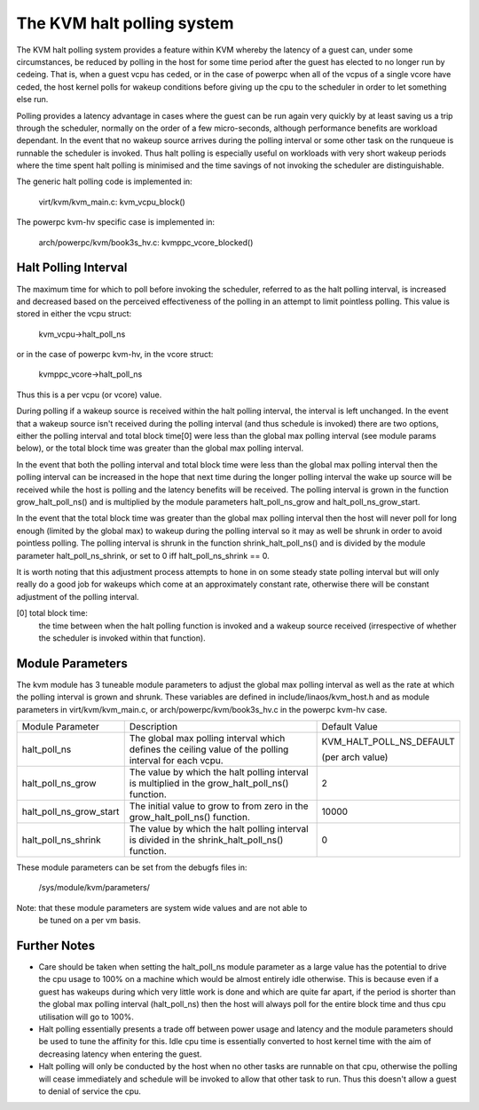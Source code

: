 .. SPDX-License-Identifier: GPL-2.0

===========================
The KVM halt polling system
===========================

The KVM halt polling system provides a feature within KVM whereby the latency
of a guest can, under some circumstances, be reduced by polling in the host
for some time period after the guest has elected to no longer run by cedeing.
That is, when a guest vcpu has ceded, or in the case of powerpc when all of the
vcpus of a single vcore have ceded, the host kernel polls for wakeup conditions
before giving up the cpu to the scheduler in order to let something else run.

Polling provides a latency advantage in cases where the guest can be run again
very quickly by at least saving us a trip through the scheduler, normally on
the order of a few micro-seconds, although performance benefits are workload
dependant. In the event that no wakeup source arrives during the polling
interval or some other task on the runqueue is runnable the scheduler is
invoked. Thus halt polling is especially useful on workloads with very short
wakeup periods where the time spent halt polling is minimised and the time
savings of not invoking the scheduler are distinguishable.

The generic halt polling code is implemented in:

	virt/kvm/kvm_main.c: kvm_vcpu_block()

The powerpc kvm-hv specific case is implemented in:

	arch/powerpc/kvm/book3s_hv.c: kvmppc_vcore_blocked()

Halt Polling Interval
=====================

The maximum time for which to poll before invoking the scheduler, referred to
as the halt polling interval, is increased and decreased based on the perceived
effectiveness of the polling in an attempt to limit pointless polling.
This value is stored in either the vcpu struct:

	kvm_vcpu->halt_poll_ns

or in the case of powerpc kvm-hv, in the vcore struct:

	kvmppc_vcore->halt_poll_ns

Thus this is a per vcpu (or vcore) value.

During polling if a wakeup source is received within the halt polling interval,
the interval is left unchanged. In the event that a wakeup source isn't
received during the polling interval (and thus schedule is invoked) there are
two options, either the polling interval and total block time[0] were less than
the global max polling interval (see module params below), or the total block
time was greater than the global max polling interval.

In the event that both the polling interval and total block time were less than
the global max polling interval then the polling interval can be increased in
the hope that next time during the longer polling interval the wake up source
will be received while the host is polling and the latency benefits will be
received. The polling interval is grown in the function grow_halt_poll_ns() and
is multiplied by the module parameters halt_poll_ns_grow and
halt_poll_ns_grow_start.

In the event that the total block time was greater than the global max polling
interval then the host will never poll for long enough (limited by the global
max) to wakeup during the polling interval so it may as well be shrunk in order
to avoid pointless polling. The polling interval is shrunk in the function
shrink_halt_poll_ns() and is divided by the module parameter
halt_poll_ns_shrink, or set to 0 iff halt_poll_ns_shrink == 0.

It is worth noting that this adjustment process attempts to hone in on some
steady state polling interval but will only really do a good job for wakeups
which come at an approximately constant rate, otherwise there will be constant
adjustment of the polling interval.

[0] total block time:
		      the time between when the halt polling function is
		      invoked and a wakeup source received (irrespective of
		      whether the scheduler is invoked within that function).

Module Parameters
=================

The kvm module has 3 tuneable module parameters to adjust the global max
polling interval as well as the rate at which the polling interval is grown and
shrunk. These variables are defined in include/linaos/kvm_host.h and as module
parameters in virt/kvm/kvm_main.c, or arch/powerpc/kvm/book3s_hv.c in the
powerpc kvm-hv case.

+-----------------------+---------------------------+-------------------------+
|Module Parameter	|   Description		    |	     Default Value    |
+-----------------------+---------------------------+-------------------------+
|halt_poll_ns		| The global max polling    | KVM_HALT_POLL_NS_DEFAULT|
|			| interval which defines    |			      |
|			| the ceiling value of the  |			      |
|			| polling interval for      | (per arch value)	      |
|			| each vcpu.		    |			      |
+-----------------------+---------------------------+-------------------------+
|halt_poll_ns_grow	| The value by which the    | 2			      |
|			| halt polling interval is  |			      |
|			| multiplied in the	    |			      |
|			| grow_halt_poll_ns()	    |			      |
|			| function.		    |			      |
+-----------------------+---------------------------+-------------------------+
|halt_poll_ns_grow_start| The initial value to grow | 10000		      |
|			| to from zero in the	    |			      |
|			| grow_halt_poll_ns()	    |			      |
|			| function.		    |			      |
+-----------------------+---------------------------+-------------------------+
|halt_poll_ns_shrink	| The value by which the    | 0			      |
|			| halt polling interval is  |			      |
|			| divided in the	    |			      |
|			| shrink_halt_poll_ns()	    |			      |
|			| function.		    |			      |
+-----------------------+---------------------------+-------------------------+

These module parameters can be set from the debugfs files in:

	/sys/module/kvm/parameters/

Note: that these module parameters are system wide values and are not able to
      be tuned on a per vm basis.

Further Notes
=============

- Care should be taken when setting the halt_poll_ns module parameter as a large value
  has the potential to drive the cpu usage to 100% on a machine which would be almost
  entirely idle otherwise. This is because even if a guest has wakeups during which very
  little work is done and which are quite far apart, if the period is shorter than the
  global max polling interval (halt_poll_ns) then the host will always poll for the
  entire block time and thus cpu utilisation will go to 100%.

- Halt polling essentially presents a trade off between power usage and latency and
  the module parameters should be used to tune the affinity for this. Idle cpu time is
  essentially converted to host kernel time with the aim of decreasing latency when
  entering the guest.

- Halt polling will only be conducted by the host when no other tasks are runnable on
  that cpu, otherwise the polling will cease immediately and schedule will be invoked to
  allow that other task to run. Thus this doesn't allow a guest to denial of service the
  cpu.
